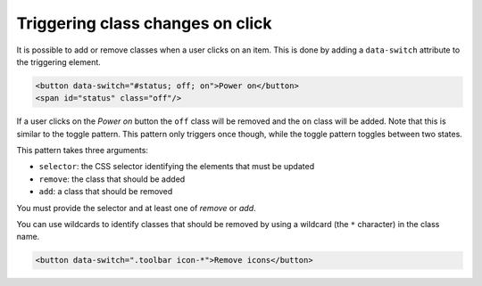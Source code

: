 Triggering class changes on click
=================================

It is possible to add or remove classes when a user clicks on an item. This is
done by adding a ``data-switch`` attribute to the triggering element.

.. code-block:: html

   <button data-switch="#status; off; on">Power on</button>
   <span id="status" class="off"/>

If a user clicks on the *Power on* button the ``off`` class will be removed and the
``on`` class will be added. Note that this is similar to the toggle pattern. This pattern only triggers
once though, while the toggle pattern toggles between two states.

This pattern takes three arguments:

* ``selector``: the CSS selector identifying the elements that must be updated
* ``remove``: the class that should be added
* ``add``: a class that should be removed

You must provide the selector and at least one of *remove* or *add*.

You can use wildcards to identify classes that should be removed by using a
wildcard (the ``*`` character) in the class name.

.. code-block:: html

   <button data-switch=".toolbar icon-*">Remove icons</button>
